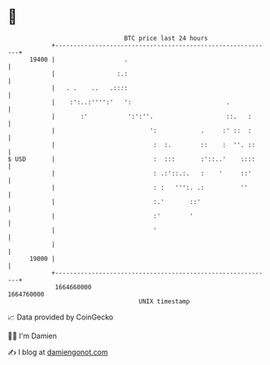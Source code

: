 * 👋

#+begin_example
                                   BTC price last 24 hours                    
               +------------------------------------------------------------+ 
         19400 |                   .                                        | 
               |                 :.:                                        | 
               |   . .    ..   .::::                                        | 
               |    :':..:'''':'   ':                          .            | 
               |       :'           ':':''.                    ::.   :      | 
               |                          ':            .     :' ::  :      | 
               |                           :  :.        ::    :  ''. ::     | 
   $ USD       |                           :  :::       :'::..'    ::::     | 
               |                           : .:'::.:.   :    '     ::'      | 
               |                           : :   ''':. .:          ''       | 
               |                           :.'       ::'                    | 
               |                           :'        '                      | 
               |                           '                                | 
               |                                                            | 
         19000 |                                                            | 
               +------------------------------------------------------------+ 
                1664660000                                        1664760000  
                                       UNIX timestamp                         
#+end_example
📈 Data provided by CoinGecko

🧑‍💻 I'm Damien

✍️ I blog at [[https://www.damiengonot.com][damiengonot.com]]
